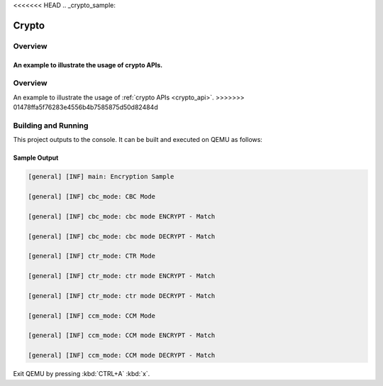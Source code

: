 <<<<<<< HEAD
.. _crypto_sample:

Crypto
######

Overview
********
An example to illustrate the usage of crypto APIs.
=======
.. zephyr:code-sample:: crypto
   :name: Crypto
   :relevant-api: crypto

   Use the crypto APIs to perform various encryption/decryption operations.

Overview
********
An example to illustrate the usage of :ref:`crypto APIs <crypto_api>`.
>>>>>>> 01478ffa5f76283e4556b4b7585875d50d82484d

Building and Running
********************

This project outputs to the console.  It can be built and executed
on QEMU as follows:

.. zephyr-app-commands::
   :zephyr-app: samples/drivers/crypto
   :host-os: unix
   :board: qemu_x86
   :goals: run
   :compact:

Sample Output
=============

.. code-block:: console

    [general] [INF] main: Encryption Sample

    [general] [INF] cbc_mode: CBC Mode

    [general] [INF] cbc_mode: cbc mode ENCRYPT - Match

    [general] [INF] cbc_mode: cbc mode DECRYPT - Match

    [general] [INF] ctr_mode: CTR Mode

    [general] [INF] ctr_mode: ctr mode ENCRYPT - Match

    [general] [INF] ctr_mode: ctr mode DECRYPT - Match

    [general] [INF] ccm_mode: CCM Mode

    [general] [INF] ccm_mode: CCM mode ENCRYPT - Match

    [general] [INF] ccm_mode: CCM mode DECRYPT - Match

Exit QEMU by pressing :kbd:`CTRL+A` :kbd:`x`.
